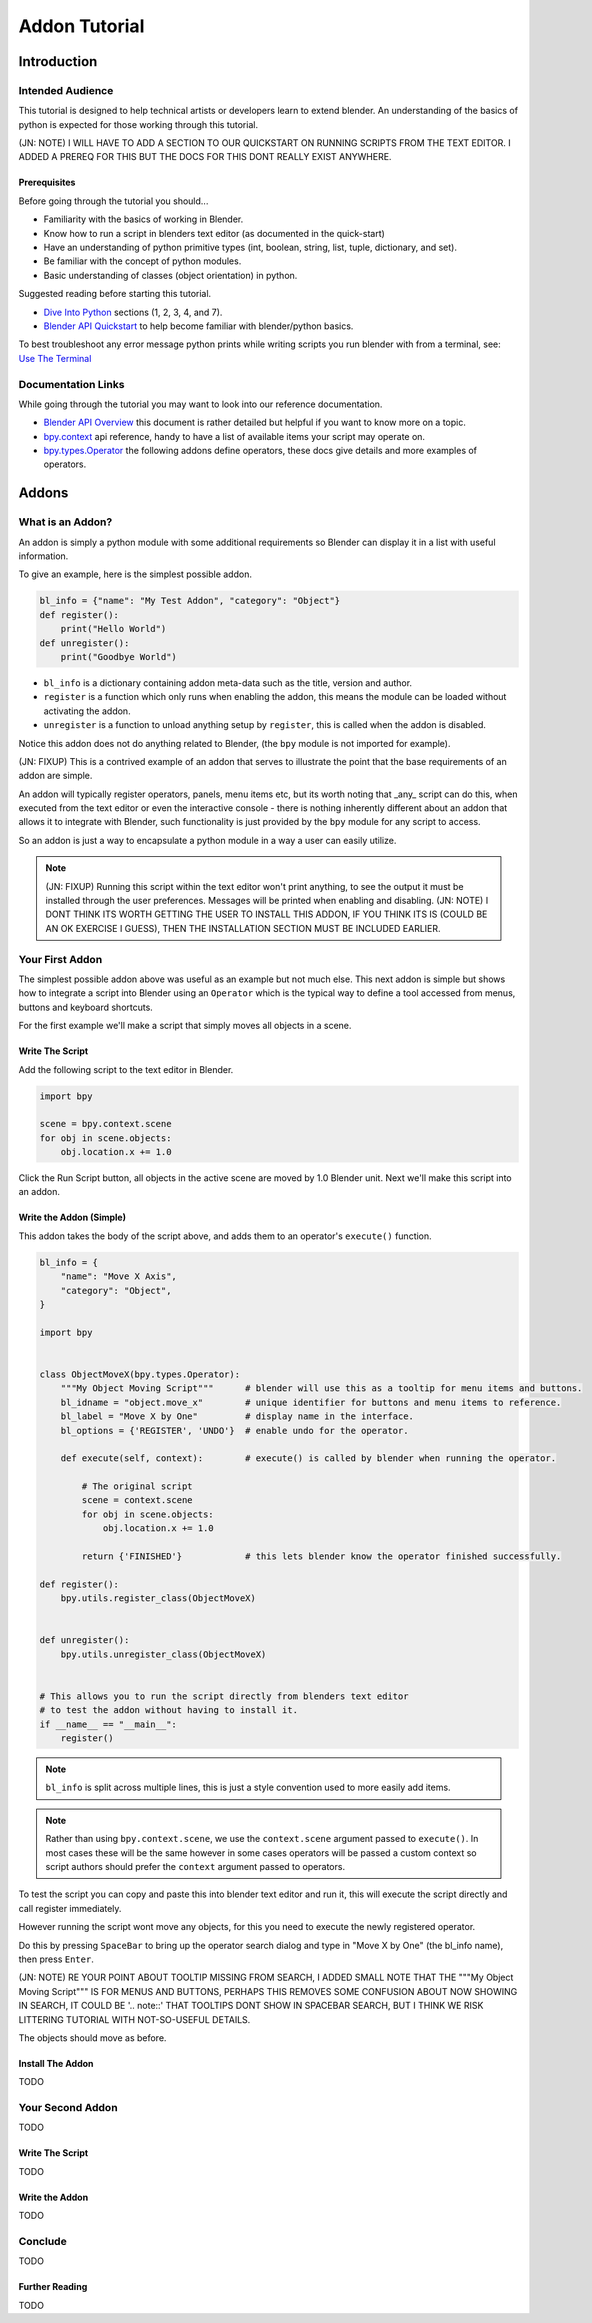 ##############
Addon Tutorial
##############

************
Introduction
************


Intended Audience
=================

This tutorial is designed to help technical artists or developers learn to extend blender. An understanding of the basics of python is expected for those working through this tutorial.


(JN: NOTE) I WILL HAVE TO ADD A SECTION TO OUR QUICKSTART ON RUNNING SCRIPTS FROM THE TEXT EDITOR. I ADDED A PREREQ FOR THIS BUT THE DOCS FOR THIS DONT REALLY EXIST ANYWHERE.


Prerequisites
-------------

Before going through the tutorial you should...

* Familiarity with the basics of working in Blender.

* Know how to run a script in blenders text editor (as documented in the quick-start)

* Have an understanding of python primitive types (int, boolean, string, list, tuple, dictionary, and set).

* Be familiar with the concept of python modules.

* Basic understanding of classes (object orientation) in python.


Suggested reading before starting this tutorial.

* `Dive Into Python <http://getpython3.com/diveintopython3/index.html>`_ sections (1, 2, 3, 4, and 7).
* `Blender API Quickstart <http://www.blender.org/documentation/blender_python_api_2_64_release/info_quickstart.html>`_
  to help become familiar with blender/python basics.


To best troubleshoot any error message python prints while writing scripts you run blender with from a terminal,
see: `Use The Terminal <http://www.blender.org/documentation/blender_python_api_2_64_release/info_tips_and_tricks.html#use-the-terminal>`_

Documentation Links
===================

While going through the tutorial you may want to look into our reference documentation.

* `Blender API Overview <http://www.blender.org/documentation/blender_python_api_2_64_release/info_overview.html>`_
  this document is rather detailed but helpful if you want to know more on a topic.

* `bpy.context <http://www.blender.org/documentation/blender_python_api_2_64_release/bpy.context.html>`_ api reference,
  handy to have a list of available items your script may operate on.

* `bpy.types.Operator <http://www.blender.org/documentation/blender_python_api_2_64_release/bpy.types.Operator.html>`_
  the following addons define operators, these docs give details and more examples of operators.



******
Addons
******


What is an Addon?
=================

An addon is simply a python module with some additional requirements so Blender can display it in a list with useful information.

To give an example, here is the simplest possible addon.


.. code-block:: python

   bl_info = {"name": "My Test Addon", "category": "Object"}
   def register():
       print("Hello World")
   def unregister():
       print("Goodbye World")


* ``bl_info`` is a dictionary containing addon meta-data such as the title, version and author.
* ``register`` is a function which only runs when enabling the addon, this means the module can be loaded without
  activating the addon.
* ``unregister`` is a function to unload anything setup by ``register``, this is called when the addon is disabled.



Notice this addon does not do anything related to Blender, (the ``bpy`` module is not imported for example).

(JN: FIXUP)
This is a contrived example of an addon that serves to illustrate the point that the base requirements of an addon are simple.

An addon will typically register operators, panels, menu items etc, but its worth noting that _any_ script can do this,
when executed from the text editor or even the interactive console - there is nothing inherently different about an
addon that allows it to integrate with Blender, such functionality is just provided by the ``bpy`` module for any
script to access.

So an addon is just a way to encapsulate a python module in a way a user can easily utilize.

.. note::

   (JN: FIXUP) Running this script within the text editor won't print anything, to see the output it must be installed through the user preferences.
   Messages will be printed when enabling and disabling.
   (JN: NOTE) I DONT THINK ITS WORTH GETTING THE USER TO INSTALL THIS ADDON, IF YOU THINK ITS IS (COULD BE AN OK EXERCISE I GUESS), THEN THE INSTALLATION SECTION MUST BE INCLUDED EARLIER.


Your First Addon
================

The simplest possible addon above was useful as an example but not much else. This next addon is simple but shows how to integrate a script into Blender using an ``Operator`` which is the typical way to define a tool accessed from menus, buttons and keyboard shortcuts.

For the first example we'll make a script that simply moves all objects in a scene.


Write The Script
----------------

Add the following script to the text editor in Blender.

.. code-block:: python

   import bpy

   scene = bpy.context.scene
   for obj in scene.objects:
       obj.location.x += 1.0


Click the Run Script button, all objects in the active scene are moved by 1.0 Blender unit.
Next we'll make this script into an addon.


Write the Addon (Simple)
------------------------

This addon takes the body of the script above, and adds them to an operator's ``execute()`` function.


.. code-block:: python

   bl_info = {
       "name": "Move X Axis",
       "category": "Object",
   }

   import bpy


   class ObjectMoveX(bpy.types.Operator):
       """My Object Moving Script"""      # blender will use this as a tooltip for menu items and buttons.
       bl_idname = "object.move_x"        # unique identifier for buttons and menu items to reference.
       bl_label = "Move X by One"         # display name in the interface.
       bl_options = {'REGISTER', 'UNDO'}  # enable undo for the operator.

       def execute(self, context):        # execute() is called by blender when running the operator.

           # The original script
           scene = context.scene
           for obj in scene.objects:
               obj.location.x += 1.0

           return {'FINISHED'}            # this lets blender know the operator finished successfully.

   def register():
       bpy.utils.register_class(ObjectMoveX)


   def unregister():
       bpy.utils.unregister_class(ObjectMoveX)


   # This allows you to run the script directly from blenders text editor
   # to test the addon without having to install it.
   if __name__ == "__main__":
       register()


.. note:: ``bl_info`` is split across multiple lines, this is just a style convention used to more easily add items.

.. note:: Rather than using ``bpy.context.scene``, we use the ``context.scene`` argument passed to ``execute()``.
          In most cases these will be the same however in some cases operators will be passed a custom context
          so script authors should prefer the ``context`` argument passed to operators.
   

To test the script you can copy and paste this into blender text editor and run it, this will execute the script
directly and call register immediately.

However running the script wont move any objects, for this you need to execute the newly registered operator.

Do this by pressing ``SpaceBar`` to bring up the operator search dialog and type in "Move X by One" (the bl_info name),
then press ``Enter``.

(JN: NOTE) RE YOUR POINT ABOUT TOOLTIP MISSING FROM SEARCH, I ADDED SMALL NOTE THAT THE """My Object Moving Script""" IS FOR MENUS AND BUTTONS, PERHAPS THIS REMOVES SOME CONFUSION ABOUT NOW SHOWING IN SEARCH, IT COULD BE '.. note::' THAT TOOLTIPS DONT SHOW IN SPACEBAR SEARCH, BUT I THINK WE RISK LITTERING TUTORIAL WITH NOT-SO-USEFUL DETAILS.


The objects should move as before.


Install The Addon
-----------------

TODO

Your Second Addon
=================

TODO


Write The Script
----------------

TODO


Write the Addon
---------------

TODO


Conclude
========

TODO


Further Reading
---------------

TODO



